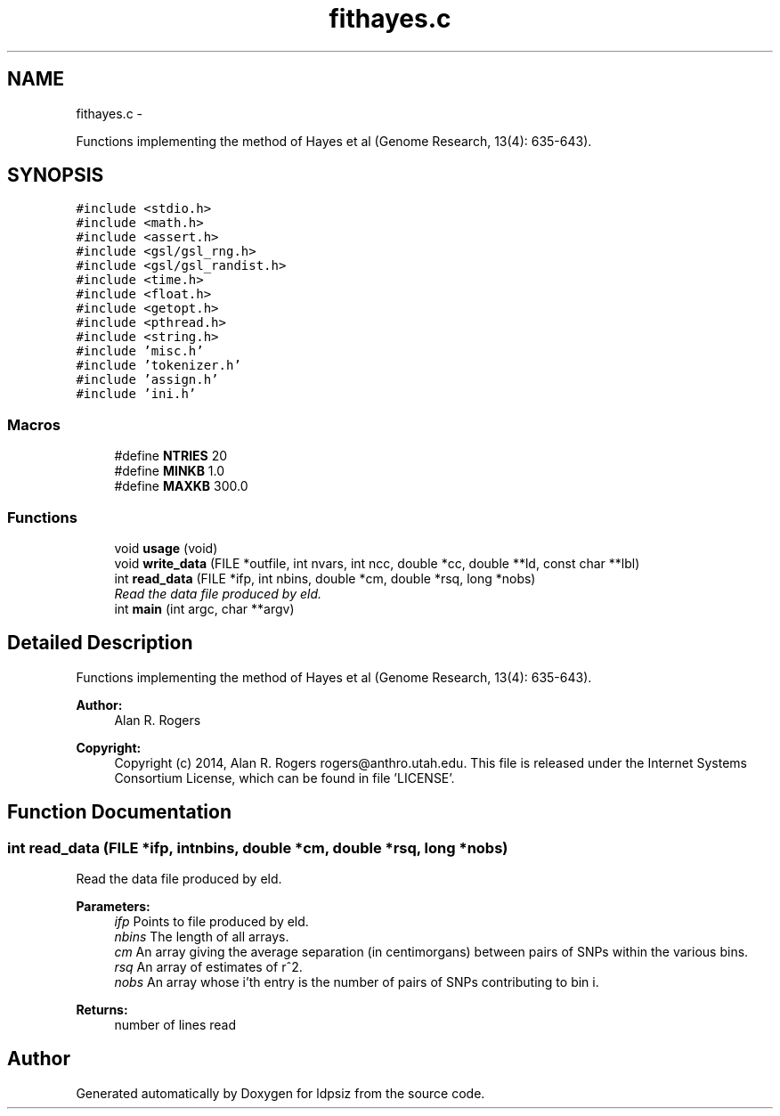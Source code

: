 .TH "fithayes.c" 3 "Wed May 28 2014" "Version 0.1" "ldpsiz" \" -*- nroff -*-
.ad l
.nh
.SH NAME
fithayes.c \- 
.PP
Functions implementing the method of Hayes et al (Genome Research, 13(4): 635-643)\&.  

.SH SYNOPSIS
.br
.PP
\fC#include <stdio\&.h>\fP
.br
\fC#include <math\&.h>\fP
.br
\fC#include <assert\&.h>\fP
.br
\fC#include <gsl/gsl_rng\&.h>\fP
.br
\fC#include <gsl/gsl_randist\&.h>\fP
.br
\fC#include <time\&.h>\fP
.br
\fC#include <float\&.h>\fP
.br
\fC#include <getopt\&.h>\fP
.br
\fC#include <pthread\&.h>\fP
.br
\fC#include <string\&.h>\fP
.br
\fC#include 'misc\&.h'\fP
.br
\fC#include 'tokenizer\&.h'\fP
.br
\fC#include 'assign\&.h'\fP
.br
\fC#include 'ini\&.h'\fP
.br

.SS "Macros"

.in +1c
.ti -1c
.RI "#define \fBNTRIES\fP   20"
.br
.ti -1c
.RI "#define \fBMINKB\fP   1\&.0"
.br
.ti -1c
.RI "#define \fBMAXKB\fP   300\&.0"
.br
.in -1c
.SS "Functions"

.in +1c
.ti -1c
.RI "void \fBusage\fP (void)"
.br
.ti -1c
.RI "void \fBwrite_data\fP (FILE *outfile, int nvars, int ncc, double *cc, double **ld, const char **lbl)"
.br
.ti -1c
.RI "int \fBread_data\fP (FILE *ifp, int nbins, double *cm, double *rsq, long *nobs)"
.br
.RI "\fIRead the data file produced by eld\&. \fP"
.ti -1c
.RI "int \fBmain\fP (int argc, char **argv)"
.br
.in -1c
.SH "Detailed Description"
.PP 
Functions implementing the method of Hayes et al (Genome Research, 13(4): 635-643)\&. 


.PP
\fBAuthor:\fP
.RS 4
Alan R\&. Rogers 
.RE
.PP
\fBCopyright:\fP
.RS 4
Copyright (c) 2014, Alan R\&. Rogers rogers@anthro.utah.edu\&. This file is released under the Internet Systems Consortium License, which can be found in file 'LICENSE'\&. 
.RE
.PP

.SH "Function Documentation"
.PP 
.SS "int read_data (FILE *ifp, intnbins, double *cm, double *rsq, long *nobs)"

.PP
Read the data file produced by eld\&. 
.PP
\fBParameters:\fP
.RS 4
\fIifp\fP Points to file produced by eld\&. 
.br
\fInbins\fP The length of all arrays\&. 
.br
\fIcm\fP An array giving the average separation (in centimorgans) between pairs of SNPs within the various bins\&. 
.br
\fIrsq\fP An array of estimates of r^2\&. 
.br
\fInobs\fP An array whose i'th entry is the number of pairs of SNPs contributing to bin i\&.
.RE
.PP
\fBReturns:\fP
.RS 4
number of lines read 
.RE
.PP

.SH "Author"
.PP 
Generated automatically by Doxygen for ldpsiz from the source code\&.
